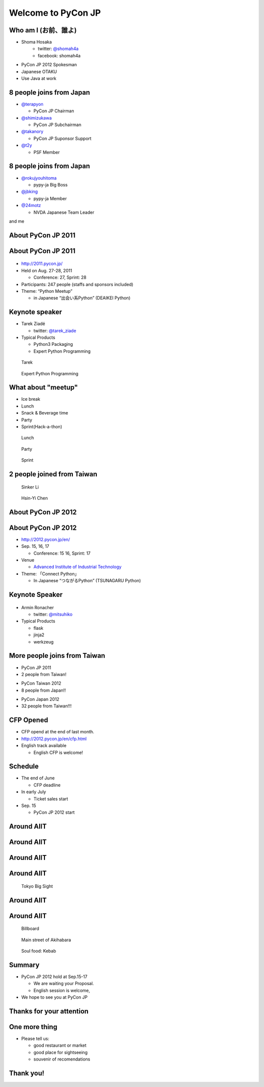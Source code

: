 .. PyCon TW Slide documentation master file, created by
   sphinx-quickstart on Sat Jun  2 11:16:49 2012.
   You can adapt this file completely to your liking, but it should at least
   contain the root `toctree` directive.

=====================
 Welcome to PyCon JP
=====================

.. s6:: styles

   'h1': {fontSize: '75% !important'},


Who am I (お前、誰よ)
=====================

- Shoma Hosaka
    - twitter: `@shomah4a <http://twitter.com/shomah4a>`_
    - facebook: shomah4a

- PyCon JP 2012 Spokesman
- Japanese OTAKU
- Use Java at work


8 people joins from Japan
=========================

- `@terapyon <http://twitter.com/terapyon>`_

  - PyCon JP Chairman

- `@shimizukawa <http://twitter.com/shimizukawa>`_

  - PyCon JP Subchairman

- `@takanory <http://twitter.com/takanory>`_

  - PyCon JP Suponsor Support

- `@t2y <http://twitter.com/t2y>`_

  - PSF Member


8 people joins from Japan
=========================

- `@rokujyouhitoma <http://twitter.com/rokujyouhitoma>`_

  - pypy-ja Big Boss

- `@jbking <http://twitter.com/jbking>`_

  - pypy-ja Member

- `@24motz <http://twitter.com/24motz>`_

  - NVDA Japanese Team Leader


and me


About PyCon JP 2011
===================

.. s6:: styles

    h2: {fontSize:'150%', textAlign:'center', margin:'30% auto'}


About PyCon JP 2011
===================

.. figure:: _static/pyconjp_2011.png

.. s6:: styles
   
   'div[0]': {position:'absolute', right:'0', top: '20%', width:'30%'}

- http://2011.pycon.jp/
- Held on Aug. 27-28, 2011

  - Conference: 27, Sprint: 28
  
- Participants: 247 people (staffs and sponsors included)
- Theme: “Python Meetup”

  - in Japanese “出会い系Python” (DEAIKEI Python)

  
Keynote speaker
===============

- Tarek Ziadé

  - twitter: `@tarek_ziade <http://twitter.com/tarek_ziade>`_

- Typical Products

  - Python3 Packaging
  - Expert Python Programming

.. figure:: /_static/photos/keynote-tarek.JPG

   Tarek

.. figure:: /_static/expertpython.jpg

   Expert Python Programming

.. s6:: styles

   'ul/li': {fontSize: '70%'},
   'div[0]': {position: 'absolute', right: '5%', top: '20%', width: '30%', 'font-size': '40%'},
   'div[1]': {position: 'absolute', left: '5%', bottm: '5%', width: '20%', 'font-size': '40%'},


What about "meetup"
==============

- Ice break
- Lunch
- Snack & Beverage time
- Party
- Sprint(Hack-a-thon)

..
   Theme of PyCon JP 2011 is "Meetup".
   We have prepared many time for talking between participants. 
   Because, Typically Japanese are so shy.
   Me too, of course.
   It's so fun.
   

.. figure:: /_static/photos/lunch-state.JPG

   Lunch

.. figure:: /_static/photos/party-komiya.JPG

   Party

.. figure:: /_static/photos/sprint-sphinx.jpg

   Sprint


.. s6:: styles

   'ul/li': {fontSize: '70%'},
   'div[0]': {position: 'absolute', right: '5%', top: '20%', width: '20%', 'font-size': '40%'},
   'div[1]': {position: 'absolute', left: '40%', bottom: '5%', width: '30%', 'font-size': '40%'},
   'div[2]': {position: 'absolute', left: '5%', bottom: '5%', width: '30%', 'font-size': '40%'},


2 people joined from Taiwan
===========================

.. figure:: /_static/photos/sinker-li.JPG

   Sinker Li

.. figure:: /_static/photos/Hsin-Yi-Chen.JPG

   Hsin-Yi Chen

.. s6:: styles
   
   'div[0]': {position: 'absolute', left: '5%', top: '20%', width: '35%', 'font-size': '40%'},
   'div[1]': {position: 'absolute', right: '5%', top: '20%', width: '45%', 'font-size': '40%'},


About PyCon JP 2012
===================

.. s6:: styles

    h2: {fontSize:'150%', textAlign:'center', margin:'30% auto'}


About PyCon JP 2012
===================

- http://2012.pycon.jp/en/
- Sep. 15, 16, 17

  - Conference: 15 16, Sprint: 17

- Venue

  - `Advanced Institute of Industrial Technology <http://aiit.ac.jp/english/>`_

- Theme: 「Connect Python」

  - In Japanese “つながるPython” (TSUNAGARU Python)

.. s6:: styles

   ul: {fontSize: '70%'},

..
  Last year's theme is 'Meetup'.
  It means "make friends".
  
  Then this year's theme is "Connect".
  It means "make more friendship" and "connection establishment to future"


Keynote Speaker
===============

.. figure:: _static/mitsuhiko.png

.. s6:: styles

   'div[0]': {position: 'absolute', riht: '0', top: '20%', width: '20%'},

- Armin Ronacher

  - twitter: `@mitsuhiko <http://twitter.com/mitsuhiko>`_

- Typical Products

  - flask
  - jinja2
  - werkzeug


More people joins from Taiwan
=============================

- PyCon JP 2011
- 2 people from Taiwan!
..
   4 times PyCon JP 2011

* PyCon Taiwan 2012
* 8 people from Japan!!

..
   4 times PyCon Taiwan 2012

- PyCon Japan 2012
- 32 people from Taiwan!!!

.. s6:: styles

    'ul': {display:'none'},
    'ul[0]': {'font-size': '50%'},
    'ul[1]': {'font-size': '70%'},
    'ul[2]': {'font-size': '110%'},

.. s6:: actions

    ['ul[0]', 'fade in', '0.3'],
    ['ul[1]', 'fade in', '0.3'],
    ['ul[2]', 'fade in', '0.3'],

..
  More people joins from Taiwan, We hope.


CFP Opened
==========

- CFP opend at the end of last month.
- http://2012.pycon.jp/en/cfp.html
- English track available

  - English CFP is welcome!

..
   We want your proposal!
   This year going to increase English session.
   We want a proposal of the session in English.


Schedule
========

- The end of June

  - CFP deadline

- In early July

  - Ticket sales start

- Sep. 15

  - PyCon JP 2012 start

..
   - The end of June
   - In early July
   - Sep. 15
   are very important dates.
   You must remember these dates today.
   If you remember their dates, please forget other contents in this session.


Around AIIT
===========

.. s6:: styles

    h2: {fontSize:'150%', textAlign:'center', margin:'30% auto'}


..
   By the way.
   Next is short introduction about around AIIT that venue of PyCon JP.
    

Around AIIT
===========

.. figure:: _static/aiit1.png

.. s6:: styles

   div: {width: '70%', textAlign: 'center', bottom: '0%', marginLeft: '15%'},


..
   AIIT is here.
   AIIT will arrive in approximately 30 minutes by train from Haneda Airport.


Around AIIT
===========

.. figure:: _static/aiit2.png

.. s6:: styles

   div: {width: '70%', textAlign: 'center', bottom: '0%', marginLeft: '15%'},

   .. Attention here


Around AIIT
===========

..
   Here there is Tokyo Big Sight.
   To Tokyo Big Sight is 20 minutes by train from AIIT.
   
   Tokyo Big Sight is famous as venue of Comic Market.
   If you don't know about Comic Market, I recommend to search it.
   But, Comic Market of this summer was finished.
   next is the end of this year.
   
.. figure:: _static/bigsite.jpg

   Tokyo Big Sight

.. s6:: styles

   div: {width: '70%', textAlign: 'center', bottom: '0%', marginLeft: '15%', fontSize: '75%'},


Around AIIT
===========

.. figure:: _static/aiit3.png

.. s6:: styles

   div: {width: '70%', textAlign: 'center', bottom: '0%', marginLeft: '15%'},

..
   Attention here


Around AIIT
===========

..
   I think you already know.
   Here there is Akihabara.

   To Akihabara is 40 minutes by train from AIIT.
   Akihabara is the city of the OTAKU, by the OTAKU, for the OTAKU.

   There are many place for sightseeing around AIIT.


.. figure:: _static/oreimo.jpg

   Billboard

.. figure:: _static/d0000833_1.jpg

   Main street of Akihabara

.. figure:: _static/kebab.jpg

   Soul food: Kebab

   
.. s6:: styles

   'div[0]': {position: 'absolute', width: '35%', left: '5%', top: '20%', fontSize: '50%'},
   'div[1]': {position: 'absolute', width: '35%', right: '5%', top: '20%', fontSize: '45%'},
   'div[2]': {position: 'absolute', width: '35%', right: '30%', bottom: '0%', fontSize: '45%'},


Summary
=======

- PyCon JP 2012 hold at Sep.15-17

  - We are waiting your Proposal.
  - English session is welcome,

- We hope to see you at PyCon JP


Thanks for your attention
=========================

.. s6:: styles

    h2: {fontSize:'150%', textAlign:'center', margin:'30% auto'}


One more thing
==============

- Please tell us:

  - good restaurant or market
  - good place for sightseeing
  - souvenir of recomendations


Thank you!
==========

.. s6:: styles

    h2: {fontSize:'150%', textAlign:'center', margin:'30% auto'}


